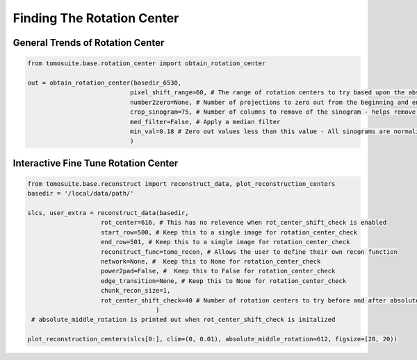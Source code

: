 ===================================
Finding The Rotation Center
===================================



General Trends of Rotation Center
=================================

.. code:: python

    from tomosuite.base.rotation_center import obtain_rotation_center

    out = obtain_rotation_center(basedir_6530,
                                pixel_shift_range=60, # The range of rotation centers to try based upon the absolute center of the image
                                number2zero=None, # Number of projections to zero out from the beginning and end
                                crop_sinogram=75, # Number of columns to remove of the sinogram - helps remove errors from experimental substrate
                                med_filter=False, # Apply a median filter
                                min_val=0.18 # Zero out values less than this value - All sinograms are normalized to 1
                                )
    
    
    
.. figure:: img/general_trends-TomoSuite.png
    :scale: 50%
    :align: center
    
    
Interactive Fine Tune Rotation Center
=====================================

.. code:: python


    from tomosuite.base.reconstruct import reconstruct_data, plot_reconstruction_centers
    basedir = '/local/data/path/'

    slcs, user_extra = reconstruct_data(basedir,
                        rot_center=616, # This has no relevence when rot_center_shift_check is enabled
                        start_row=500, # Keep this to a single image for rotation_center_check
                        end_row=501, # Keep this to a single image for rotation_center_check
                        reconstruct_func=tomo_recon, # Allows the user to define their own recon function
                        network=None, #  Keep this to None for rotation_center_check
                        power2pad=False, #  Keep this to False for rotation_center_check
                        edge_transition=None, # Keep this to None for rotation_center_check
                        chunk_recon_size=1, 
                        rot_center_shift_check=40 # Number of rotation centers to try before and after absolute image center
                                       )
     # absolute_middle_rotation is printed out when rot_center_shift_check is initalized                                 
                                       
    plot_reconstruction_centers(slcs[0:], clim=(0, 0.01), absolute_middle_rotation=612, figsize=(20, 20))
    

.. figure:: img/human_tuned_v2.png
    :scale: 50%
    :align: center